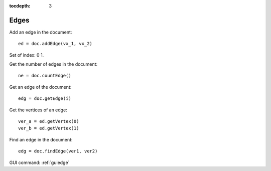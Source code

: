 :tocdepth: 3


.. _tuiedge:

=====
Edges
=====

Add an edge in the document::

 	ed = doc.addEdge(vx_1, vx_2)

Set of index: 0   1.


Get the number of edges in the document::

	 ne = doc.countEdge()

Get an edge of the document::

 	edg = doc.getEdge(i)

Get the vertices of an edge::

 	ver_a = ed.getVertex(0)
 	ver_b = ed.getVertex(1)

Find an edge in the document::

 	edg = doc.findEdge(ver1, ver2)


GUI command: :ref:`guiedge`
